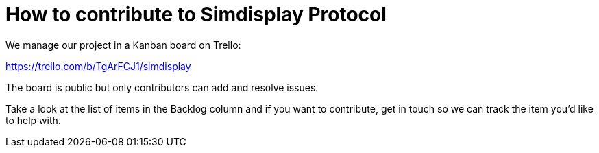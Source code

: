 = How to contribute to Simdisplay Protocol

We manage our project in a Kanban board on Trello:

https://trello.com/b/TgArFCJ1/simdisplay

The board is public but only contributors can add and resolve issues.

Take a look at the list of items in the Backlog column
and if you want to contribute, get in touch so we can track the item
you'd like to help with.
